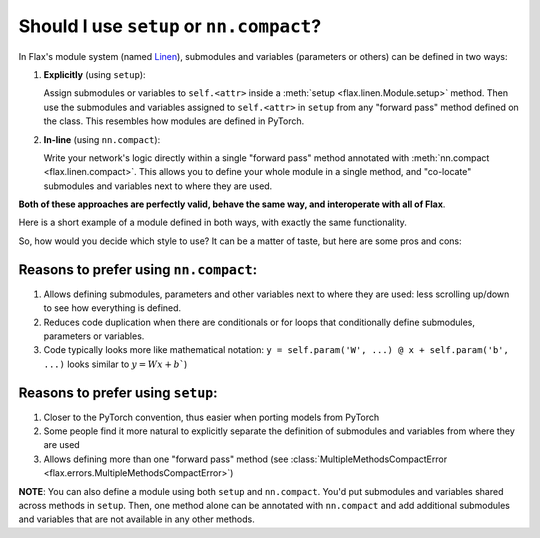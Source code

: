Should I use ``setup`` or ``nn.compact``?
=========================================

In Flax's module system (named `Linen`_), submodules and variables (parameters or others)
can be defined in two ways:

1. **Explicitly** (using ``setup``):

   Assign submodules or variables to ``self.<attr>`` inside a
   :meth:`setup <flax.linen.Module.setup>` method. Then use the submodules
   and variables assigned to ``self.<attr>`` in ``setup`` from 
   any "forward pass" method defined on the class.
   This resembles how modules are defined in PyTorch.

2. **In-line** (using ``nn.compact``):
  
   Write your network's logic directly within a single "forward pass" method annotated
   with :meth:`nn.compact <flax.linen.compact>`. This allows you to define your whole module
   in a single method, and "co-locate" submodules and variables next to 
   where they are used.

**Both of these approaches are perfectly valid, behave the same way, and interoperate with all of Flax**.

Here is a short example of a module defined in both ways, with exactly
the same functionality. 

.. testsetup::

  import flax.linen as nn

.. codediff:: 
  :title_left: Using ``setup``
  :title_right: Using ``nn.compact``
  
  class MLP(nn.Module):
    def setup(self):
      # Submodule names are derived by the attributes you assign to. In this
      # case, "dense1" and "dense2". This follows the logic in PyTorch. 
      self.dense1 = nn.Dense(32)
      self.dense2 = nn.Dense(32)

    def __call__(self, x):
      x = self.dense1(x)
      x = nn.relu(x)
      x = self.dense2(x)
      return x
  ---
  class MLP(nn.Module):





    @nn.compact
    def __call__(self, x):
      x = nn.Dense(32, name="dense1")(x)
      x = nn.relu(x)
      x = nn.Dense(32, name="dense2")(x)
      return x

So, how would you decide which style to use? It can be a matter of taste, but here are some pros and cons:

Reasons to prefer using ``nn.compact``:
^^^^^^^^^^^^^^^^^^^^^^^^^^^^^^^^^^^^^^^

1. Allows defining submodules, parameters and other variables next to where they are used: less    
   scrolling up/down to see how everything is defined.
2. Reduces code duplication when there are conditionals or for loops that conditionally define
   submodules, parameters or variables.
3. Code typically looks more like mathematical notation: ``y = self.param('W', ...) @ x + self.param('b', ...)``
   looks similar to :math:`y=Wx+b``)

Reasons to prefer using ``setup``:
^^^^^^^^^^^^^^^^^^^^^^^^^^^^^^^^^^

1. Closer to the PyTorch convention, thus easier when porting models
   from PyTorch
2. Some people find it more natural to explicitly separate the definition
   of submodules and variables from where they are used
3. Allows defining more than one "forward pass" method
   (see :class:`MultipleMethodsCompactError <flax.errors.MultipleMethodsCompactError>`)

**NOTE**: You can also define a module using both ``setup`` and
``nn.compact``. You'd put submodules and variables shared across
methods in ``setup``. Then, one method alone can be annotated
with ``nn.compact`` and add additional
submodules and variables that are not available in any other methods.




.. _`Linen`: https://jax.readthedocs.io/en/latest/notebooks/thinking_in_jax.html#JIT-mechanics:-tracing-and-static-variables
